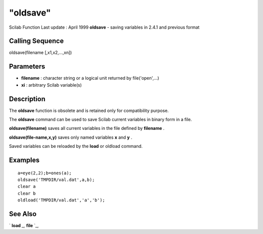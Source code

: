 ====
"oldsave"
====

Scilab Function Last update : April 1999
**oldsave** - saving variables in 2.4.1 and previous format



Calling Sequence
~~~~~~~~~~~~~~~~

oldsave(filename [,x1,x2,...,xn])




Parameters
~~~~~~~~~~


+ **filename** : character string or a logical unit returned by
  file('open',...)
+ **xi** : arbitrary Scilab variable(s)




Description
~~~~~~~~~~~

The **oldsave** function is obsolete and is retained only for
compatibility purpose.

The **oldsave** command can be used to save Scilab current variables
in binary form in a file.

**oldsave(filename)** saves all current variables in the file defined
by **filename** .

**oldsave(file-name,x,y)** saves only named variables **x** and **y**
.

Saved variables can be reloaded by the **load** or oldload command.



Examples
~~~~~~~~


::

    
    
    a=eye(2,2);b=ones(a);
    oldsave('TMPDIR/val.dat',a,b);
    clear a
    clear b
    oldload('TMPDIR/val.dat','a','b');
    
     
      




See Also
~~~~~~~~

` **load** `_,` **file** `_,

.. _
      : ://./fileio/load.htm
.. _
      : ://./fileio/file.htm


